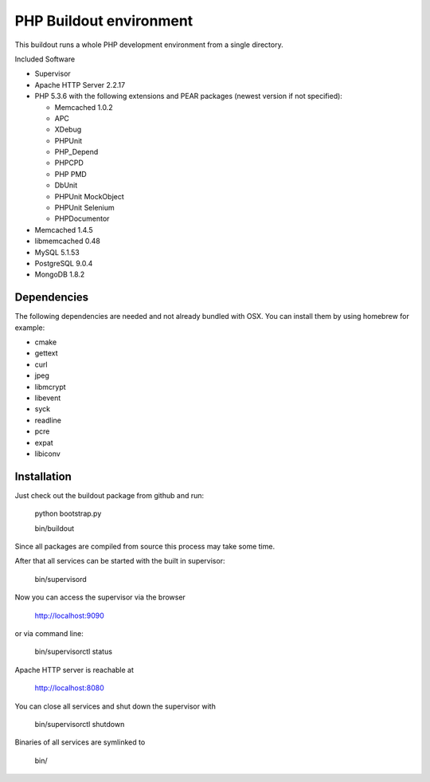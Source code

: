 PHP Buildout environment
========================

This buildout runs a whole PHP development environment from a single directory.

Included Software

- Supervisor

- Apache HTTP Server 2.2.17

- PHP 5.3.6 with the following extensions and PEAR packages (newest version if not specified):

  - Memcached 1.0.2

  - APC

  - XDebug

  - PHPUnit

  - PHP_Depend

  - PHPCPD

  - PHP PMD

  - DbUnit

  - PHPUnit MockObject

  - PHPUnit Selenium

  - PHPDocumentor

- Memcached 1.4.5

- libmemcached 0.48

- MySQL 5.1.53

- PostgreSQL 9.0.4

- MongoDB 1.8.2

Dependencies
------------

The following dependencies are needed and not already bundled with OSX. You can install them by using homebrew for example:

- cmake

- gettext

- curl

- jpeg

- libmcrypt

- libevent

- syck

- readline

- pcre

- expat

- libiconv

Installation
------------

Just check out the buildout package from github and run:

	python bootstrap.py 
	
	bin/buildout
	
Since all packages are compiled from source this process may take some time.

After that all services can be started with the built in supervisor:

	bin/supervisord

Now you can access the supervisor via the browser

	http://localhost:9090 
	
or via command line:

	bin/supervisorctl status
	
Apache HTTP server is reachable at

	http://localhost:8080
	
You can close all services and shut down the supervisor with

	bin/supervisorctl shutdown
	
Binaries of all services are symlinked to
	
	bin/
	